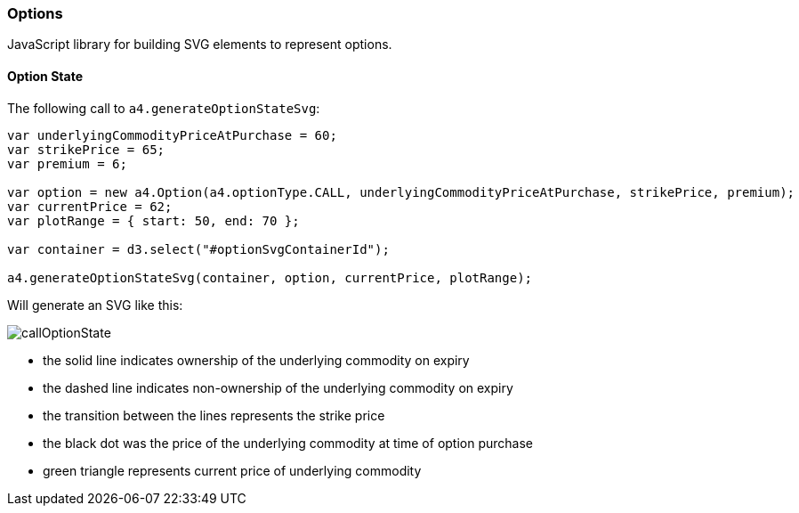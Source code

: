=== Options

JavaScript library for building SVG elements to represent options.

==== Option State

The following call to `a4.generateOptionStateSvg`:

[source,javascript]
----
var underlyingCommodityPriceAtPurchase = 60;
var strikePrice = 65;
var premium = 6;

var option = new a4.Option(a4.optionType.CALL, underlyingCommodityPriceAtPurchase, strikePrice, premium);
var currentPrice = 62;
var plotRange = { start: 50, end: 70 };

var container = d3.select("#optionSvgContainerId");

a4.generateOptionStateSvg(container, option, currentPrice, plotRange);
----

Will generate an SVG like this:

image:img/callOptionState.png[]

* the solid line indicates ownership of the underlying commodity on expiry
* the dashed line indicates non-ownership of the underlying commodity on expiry
* the transition between the lines represents the strike price
* the black dot was the price of the underlying commodity at time of option purchase
* green triangle represents current price of underlying commodity
